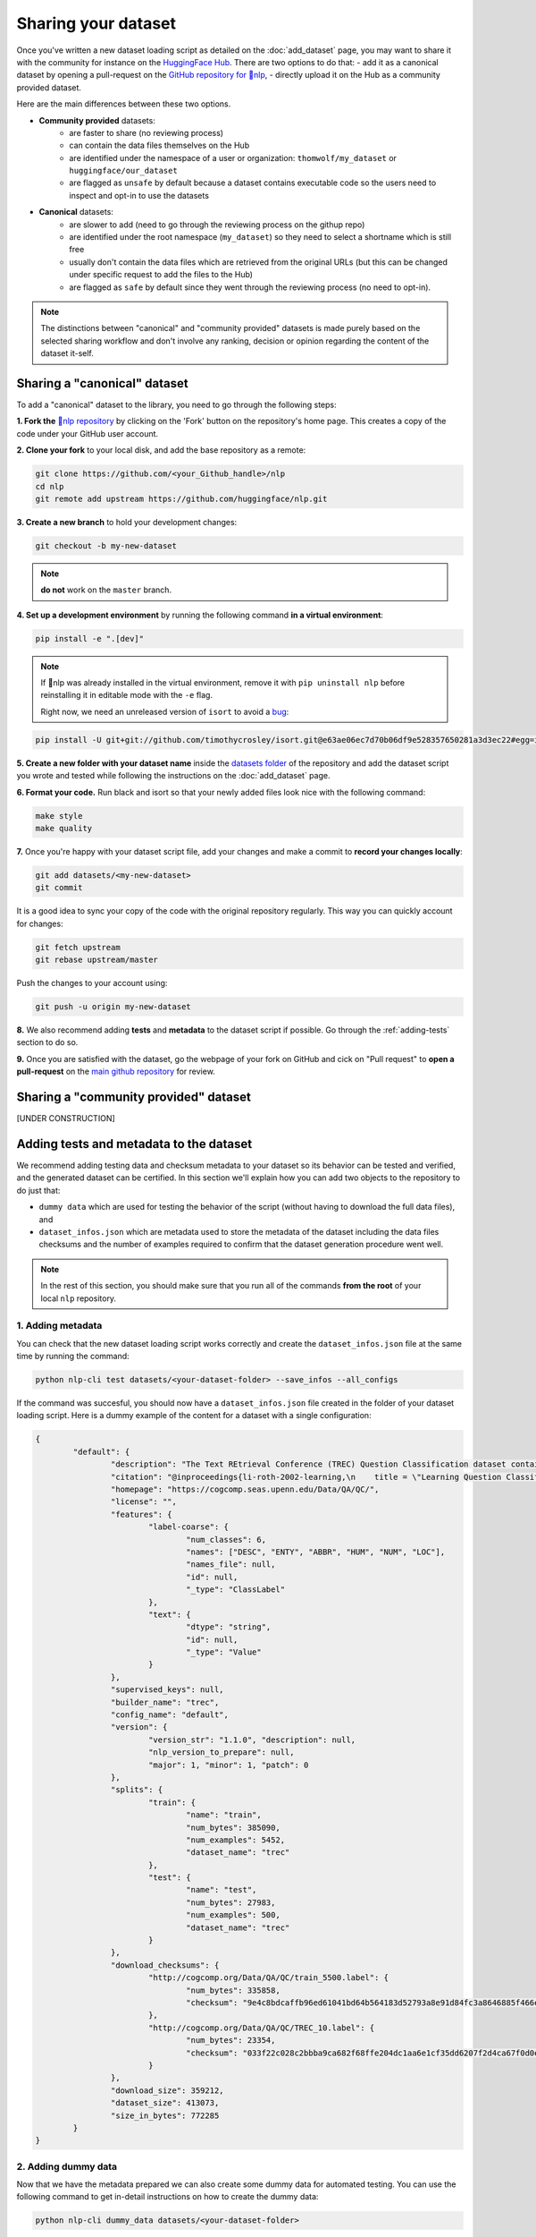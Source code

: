Sharing your dataset
=============================================

Once you've written a new dataset loading script as detailed on the :doc:`add_dataset` page, you may want to share it with the community for instance on the `HuggingFace Hub <https://huggingface.co/datasets>`__. There are two options to do that:
- add it as a canonical dataset by opening a pull-request on the `GitHub repository for 🤗nlp <https://github.com/huggingface/nlp>`__,
- directly upload it on the Hub as a community provided dataset.

Here are the main differences between these two options.

- **Community provided** datasets:
	* are faster to share (no reviewing process)
	* can contain the data files themselves on the Hub
	* are identified under the namespace of a user or organization: ``thomwolf/my_dataset`` or ``huggingface/our_dataset``
	* are flagged as ``unsafe`` by default because a dataset contains executable code so the users need to inspect and opt-in to use the datasets

- **Canonical** datasets:
	* are slower to add (need to go through the reviewing process on the githup repo)
	* are identified under the root namespace (``my_dataset``) so they need to select a shortname which is still free
	* usually don't contain the data files which are retrieved from the original URLs (but this can be changed under specific request to add the files to the Hub)
	* are flagged as ``safe`` by default since they went through the reviewing process (no need to opt-in).

.. note::

	The distinctions between "canonical" and "community provided" datasets is made purely based on the selected sharing workflow and don't involve any ranking, decision or opinion regarding the content of the dataset it-self.

.. _canonical-dataset:

Sharing a "canonical" dataset
--------------------------------

To add a "canonical" dataset to the library, you need to go through the following steps:

**1. Fork the** `🤗nlp repository <https://github.com/huggingface/nlp>`__ by clicking on the 'Fork' button on the repository's home page. This creates a copy of the code under your GitHub user account.

**2. Clone your fork** to your local disk, and add the base repository as a remote:

.. code::

	git clone https://github.com/<your_Github_handle>/nlp
	cd nlp
	git remote add upstream https://github.com/huggingface/nlp.git


**3. Create a new branch** to hold your development changes:

.. code::

	git checkout -b my-new-dataset

.. note::

	**do not** work on the ``master`` branch.

**4. Set up a development environment** by running the following command **in a virtual environment**:

.. code::

	pip install -e ".[dev]"

.. note::

   If 🤗nlp was already installed in the virtual environment, remove
   it with ``pip uninstall nlp`` before reinstalling it in editable
   mode with the ``-e`` flag.

   Right now, we need an unreleased version of ``isort`` to avoid a
   `bug <https://github.com/timothycrosley/isort/pull/1000>`__:

.. code-block::

   pip install -U git+git://github.com/timothycrosley/isort.git@e63ae06ec7d70b06df9e528357650281a3d3ec22#egg=isort

**5. Create a new folder with your dataset name** inside the `datasets folder <https://github.com/huggingface/nlp/tree/master/datasets>`__ of the repository and add the dataset script you wrote and tested while following the instructions on the :doc:`add_dataset` page. 

**6. Format your code.** Run black and isort so that your newly added files look nice with the following command:

.. code::

	make style
	make quality


**7.** Once you're happy with your dataset script file, add your changes and make a commit to **record your changes locally**:

.. code::

	git add datasets/<my-new-dataset>
	git commit

It is a good idea to sync your copy of the code with the original repository regularly. This way you can quickly account for changes:

.. code::

	git fetch upstream
	git rebase upstream/master

Push the changes to your account using:

.. code::

   git push -u origin my-new-dataset

**8.** We also recommend adding **tests** and **metadata** to the dataset script if possible. Go through the :ref:`adding-tests` section to do so.

**9.** Once you are satisfied with the dataset, go the webpage of your fork on GitHub and cick on "Pull request" to **open a pull-request** on the `main github repository <https://github.com/huggingface/nlp>`__ for review.

.. _community-dataset:

Sharing a "community provided" dataset
-----------------------------------------

[UNDER CONSTRUCTION]


.. _adding-tests:

Adding tests and metadata to the dataset
---------------------------------------------

We recommend adding testing data and checksum metadata to your dataset so its behavior can be tested and verified, and the generated dataset can be certified. In this section we'll explain how you can add two objects to the repository to do just that:

- ``dummy data`` which are used for testing the behavior of the script (without having to download the full data files), and

- ``dataset_infos.json`` which are metadata used to store the metadata of the dataset including the data files checksums and the number of examples required to confirm that the dataset generation procedure went well.

.. note::

	In the rest of this section, you should make sure that you run all of the commands **from the root** of your local ``nlp`` repository.

1. Adding metadata
^^^^^^^^^^^^^^^^^^^^^^^^^^

You can check that the new dataset loading script works correctly and create the ``dataset_infos.json`` file at the same time by running the command:

.. code-block::

	python nlp-cli test datasets/<your-dataset-folder> --save_infos --all_configs

If the command was succesful, you should now have a ``dataset_infos.json`` file created in the folder of your dataset loading script. Here is a dummy example of the content for a dataset with a single configuration:

.. code-block::

	{
		"default": {
			"description": "The Text REtrieval Conference (TREC) Question Classification dataset contains 5500 ...\n",
			"citation": "@inproceedings{li-roth-2002-learning,\n    title = \"Learning Question Classifiers\",..\",\n}\n",
			"homepage": "https://cogcomp.seas.upenn.edu/Data/QA/QC/",
			"license": "",
			"features": {
				"label-coarse": {
					"num_classes": 6,
					"names": ["DESC", "ENTY", "ABBR", "HUM", "NUM", "LOC"],
					"names_file": null,
					"id": null,
					"_type": "ClassLabel"
				},
				"text": {
					"dtype": "string",
					"id": null,
					"_type": "Value"
				}
			},
			"supervised_keys": null,
			"builder_name": "trec",
			"config_name": "default",
			"version": {
				"version_str": "1.1.0", "description": null,
				"nlp_version_to_prepare": null,
				"major": 1, "minor": 1, "patch": 0
			},
			"splits": {
				"train": {
					"name": "train",
					"num_bytes": 385090,
					"num_examples": 5452,
					"dataset_name": "trec"
				},
				"test": {
					"name": "test",
					"num_bytes": 27983,
					"num_examples": 500,
					"dataset_name": "trec"
				}
			},
			"download_checksums": {
				"http://cogcomp.org/Data/QA/QC/train_5500.label": {
					"num_bytes": 335858,
					"checksum": "9e4c8bdcaffb96ed61041bd64b564183d52793a8e91d84fc3a8646885f466ec3"
				},
				"http://cogcomp.org/Data/QA/QC/TREC_10.label": {
					"num_bytes": 23354,
					"checksum": "033f22c028c2bbba9ca682f68ffe204dc1aa6e1cf35dd6207f2d4ca67f0d0e8e"
				}
			},
			"download_size": 359212,
			"dataset_size": 413073,
			"size_in_bytes": 772285
		}
	}

2. Adding dummy data
^^^^^^^^^^^^^^^^^^^^^^^^^^

Now that we have the metadata prepared we can also create some dummy data for automated testing. You can use the following command to get in-detail instructions on how to create the dummy data:

.. code-block::

	python nlp-cli dummy_data datasets/<your-dataset-folder> 

This command will output instructions specifically tailored to your dataset and will look like:

.. code-block::

	==============================DUMMY DATA INSTRUCTIONS==============================
	- In order to create the dummy data for my-dataset, please go into the folder './datasets/my-dataset/dummy/1.1.0' with `cd ./datasets/my-dataset/dummy/1.1.0` . 

	- Please create the following dummy data files 'dummy_data/TREC_10.label, dummy_data/train_5500.label' from the folder './datasets/my-dataset/dummy/1.1.0'

	- For each of the splits 'train, test', make sure that one or more of the dummy data files provide at least one example 

	- If the method `_generate_examples(...)` includes multiple `open()` statements, you might have to create other files in addition to 'dummy_data/TREC_10.label, dummy_data/train_5500.label'. In this case please refer to the `_generate_examples(...)` method 

	-After all dummy data files are created, they should be zipped recursively to 'dummy_data.zip' with the command `zip -r dummy_data.zip dummy_data/` 

	-You can now delete the folder 'dummy_data' with the command `rm -r dummy_data` 

	- To get the folder 'dummy_data' back for further changes to the dummy data, simply unzip dummy_data.zip with the command `unzip dummy_data.zip` 

	- Make sure you have created the file 'dummy_data.zip' in './datasets/my-dataset/dummy/1.1.0' 
	===================================================================================

3. Testing
^^^^^^^^^^^^^^^^^^^^^^^^^^

Now test that both the real data and the dummy data work correctly. Go back to the root of your nlp folder and use the following command:

*For the real data*:

.. code-block::

	RUN_SLOW=1 pytest tests/test_dataset_common.py::LocalDatasetTest::test_load_real_dataset_<your-dataset-name>


And *for the dummy data*:

.. code-block::

	RUN_SLOW=1 pytest tests/test_dataset_common.py::LocalDatasetTest::test_load_dataset_all_configs_<your-dataset-name>


If all tests pass, your dataset works correctly. Awesome! You can now follow the last steps of the :ref:`canonical-dataset` or :ref:`community-dataset` sections to share the dataset with the community. If you experienced problems with the dummy data tests, here are some additional tips:

- Verify that all filenames are spelled correctly. Rerun the command 

.. code-block::

		python nlp-cli dummy_data datasets/<your-dataset-folder> 

and make sure you follow the exact instructions provided by the command. 

- Your datascript might require a difficult dummy data structure. In this case make sure you fully understand the data folder logit created by the function ``_split_generations(...)`` and expected by the function ``_generate_examples(...)`` of your dataset script. Also take a look at `tests/README.md` which lists different possible cases of how the dummy data should be created.

- If the dummy data tests still fail, open a PR in the main repository on github and make a remark in the description that you need help creating the dummy data and we will be happy to help you.
